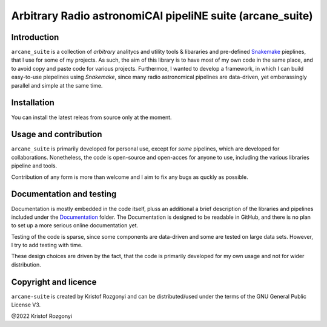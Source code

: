 Arbitrary Radio astronomiCAl pipeliNE suite (arcane_suite)
==========================================================

Introduction
------------

``arcane_suite`` is a collection of *arbitrary* analitycs and utility tools & libararies and pre-defined `Snakemake <https://snakemake.github.io/>`_ pieplines, that I use for some of my projects. As such, the aim of this library is to have most of my own code in the same place, and to avoid copy and paste code for various projects. Furthermoe, I wanted to develop a framework, in which I can build easy-to-use piepelines using `Snakemake`, since many radio astronomical pipelines are data-driven, yet emberassingly parallel and simple at the same time.

Installation
------------

You can install the latest releas from source only at the moment.

Usage and contribution
----------------------

``arcane_suite`` is primarily developed for personal use, except for *some* pipelines, which are developed for collaborations. Nonetheless, the code is open-source and open-acces for anyone to use, including the various libraries pipeline and tools.

Contribution of any form is more than welcome and I aim to fix any bugs as quckly as possible.


Documentation and testing
-------------------------

Documentation is mostly embedded in the code itself, pluss an additional a brief description of the libraries and pipelines included under the `Documentation <https://github.com/rstofi/arcane_suite/blob/main/Documentation/README.rst>`_ folder. The Documentation is designed to be readable in GitHub, and there is no plan to set up a more serious online documentation yet.

Testing of the code is sparse, since some components are data-driven and some are tested on large data sets. However, I try to add testing with time.

These design choices are driven by the fact, that the code is primarily developed for my own usage and not for wider distribution.

Copyright and licence
---------------------

``arcane-suite`` is created by Kristof Rozgonyi and can be distributed/used under the terms of the GNU General Public License V3.

@2022 Kristof Rozgonyi
